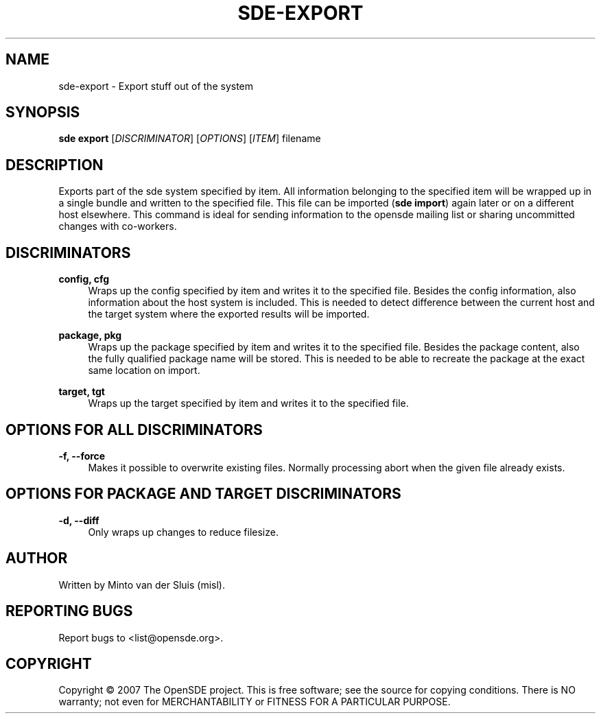 .\"     Title: sde-export
.\"    Author: 
.\" Generator: DocBook XSL Stylesheets v1.72.0 <http://docbook.sf.net/>
.\"      Date: 11/26/2007
.\"    Manual: 
.\"    Source: 
.\"
.TH "SDE\-EXPORT" "1" "11/26/2007" "" ""
.\" disable hyphenation
.nh
.\" disable justification (adjust text to left margin only)
.ad l
.SH "NAME"
sde\-export \- Export stuff out of the system
.SH "SYNOPSIS"
\fBsde export\fR [\fIDISCRIMINATOR\fR] [\fIOPTIONS\fR] [\fIITEM\fR] filename
.sp
.SH "DESCRIPTION"
Exports part of the sde system specified by item. All information belonging to the specified item will be wrapped up in a single bundle and written to the specified file. This file can be imported (\fBsde import\fR) again later or on a different host elsewhere. This command is ideal for sending information to the opensde mailing list or sharing uncommitted changes with co\-workers.
.sp
.SH "DISCRIMINATORS"
.PP
\fBconfig, cfg\fR
.RS 4
Wraps up the config specified by item and writes it to the specified file. Besides the config information, also information about the host system is included. This is needed to detect difference between the current host and the target system where the exported results will be imported.
.RE
.PP
\fBpackage, pkg\fR
.RS 4
Wraps up the package specified by item and writes it to the specified file. Besides the package content, also the fully qualified package name will be stored. This is needed to be able to recreate the package at the exact same location on import.
.RE
.PP
\fBtarget, tgt\fR
.RS 4
Wraps up the target specified by item and writes it to the specified file.
.RE
.SH "OPTIONS FOR ALL DISCRIMINATORS"
.PP
\fB\-f, \-\-force\fR
.RS 4
Makes it possible to overwrite existing files. Normally processing abort when the given file already exists.
.RE
.SH "OPTIONS FOR PACKAGE AND TARGET DISCRIMINATORS"
.PP
\fB\-d, \-\-diff\fR
.RS 4
Only wraps up changes to reduce filesize.
.RE
.SH "AUTHOR"
Written by Minto van der Sluis (misl).
.sp
.SH "REPORTING BUGS"
Report bugs to <list@opensde.org>.
.sp
.SH "COPYRIGHT"
Copyright \(co 2007 The OpenSDE project. This is free software; see the source for copying conditions. There is NO warranty; not even for MERCHANTABILITY or FITNESS FOR A PARTICULAR PURPOSE.
.sp

